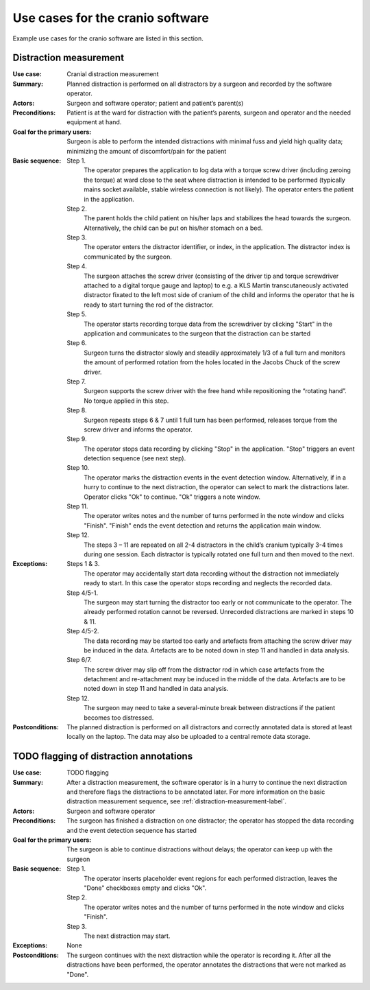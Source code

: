 Use cases for the cranio software
=================================

Example use cases for the cranio software are listed in this section.


.. _distraction-measurement-label:

Distraction measurement
-----------------------

:Use case: Cranial distraction measurement
:Summary: Planned distraction is performed on all distractors by a surgeon and recorded by the software operator.
:Actors: Surgeon and software operator; patient and patient’s parent(s)
:Preconditions: Patient is at the ward for distraction with the patient’s parents, surgeon and operator and the needed equipment at hand.
:Goal for the primary users: Surgeon is able to perform the intended distractions with minimal fuss and yield high quality data; minimizing the amount of discomfort/pain for the patient
:Basic sequence:
    Step 1.
        The operator prepares the application to log data with a torque screw driver (including zeroing the torque) at ward close to the seat where distraction is intended to be performed (typically mains socket available, stable wireless connection is not likely). The operator enters the patient in the application.
    Step 2.
        The parent holds the child patient on his/her laps and stabilizes the head towards the surgeon. Alternatively, the child can be put on his/her stomach on a bed.
    Step 3.
        The operator enters the distractor identifier, or index, in the application. The distractor index is communicated by the surgeon.
    Step 4.
        The surgeon attaches the screw driver (consisting of the driver tip and torque screwdriver attached to a digital torque gauge and laptop) to e.g. a KLS Martin transcutaneously activated distractor fixated to the left most side of cranium of the child and informs the operator that he is ready to start turning the rod of the distractor.
    Step 5.
        The operator starts recording torque data from the screwdriver by clicking "Start" in the application and communicates to the surgeon that the distraction can be started
    Step 6.
        Surgeon turns the distractor slowly and steadily approximately 1/3 of a full turn and monitors the amount of performed rotation from the holes located in the Jacobs Chuck of the screw driver.
    Step 7.
        Surgeon supports the screw driver with the free hand while repositioning the “rotating hand”. No torque applied in this step.
    Step 8.
        Surgeon repeats steps 6 & 7 until 1 full turn has been performed, releases torque from the screw driver and informs the operator.
    Step 9.
        The operator stops data recording by clicking "Stop" in the application. "Stop" triggers an event detection sequence (see next step).
    Step 10.
        The operator marks the distraction events in the event detection window. Alternatively, if in a hurry to continue to the next distraction, the operator can select to mark the distractions later. Operator clicks "Ok" to continue. "Ok" triggers a note window.
    Step 11.
        The operator writes notes and the number of turns performed in the note window and clicks "Finish". "Finish" ends the event detection and returns the application main window.
    Step 12.
        The steps 3 – 11 are repeated on all 2-4 distractors in the child’s cranium typically 3-4 times during one session. Each distractor is typically rotated one full turn and then moved to the next.
:Exceptions:
    Steps 1 & 3.
        The operator may accidentally start data recording without the distraction not immediately ready to start. In this case the operator stops recording and neglects the recorded data.
    Step 4/5-1.
        The surgeon may start turning the distractor too early or not communicate to the operator. The already performed rotation cannot be reversed. Unrecorded distractions are marked in steps 10 & 11.
    Step 4/5-2.
        The data recording may be started too early and artefacts from attaching the screw driver may be induced in the data. Artefacts are to be noted down in step 11 and handled in data analysis.
    Step 6/7.
        The screw driver may slip off from the distractor rod in which case artefacts from the detachment and re-attachment may be induced in the middle of the data. Artefacts are to be noted down in step 11 and handled in data analysis.
    Step 12.
        The surgeon may need to take a several-minute break between distractions if the patient becomes too distressed.
:Postconditions: The planned distraction is performed on all distractors and correctly annotated data is stored at least locally on the laptop. The data may also be uploaded to a central remote data storage.


TODO flagging of distraction annotations
----------------------------------------

:Use case: TODO flagging
:Summary: After a distraction measurement, the software operator is in a hurry to continue the next distraction and therefore flags the distractions to be annotated later. For more information on the basic distraction measurement sequence, see :ref:`distraction-measurement-label`.
:Actors: Surgeon and software operator
:Preconditions: The surgeon has finished a distraction on one distractor; the operator has stopped the data recording and the event detection sequence has started
:Goal for the primary users: The surgeon is able to continue distractions without delays; the operator can keep up with the surgeon
:Basic sequence:
    Step 1.
        The operator inserts placeholder event regions for each performed distraction, leaves the "Done" checkboxes empty and clicks "Ok".
    Step 2.
        The operator writes notes and the number of turns performed in the note window and clicks "Finish".
    Step 3.
        The next distraction may start.
:Exceptions: None
:Postconditions: The surgeon continues with the next distraction while the operator is recording it. After all the distractions have been performed, the operator annotates the distractions that were not marked as "Done".
